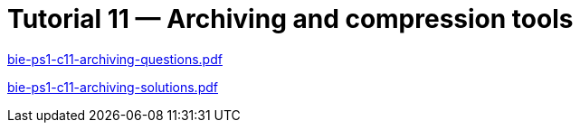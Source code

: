 = Tutorial 11 — Archiving and compression tools 
:imagesdir: ../../media/tutorials/11


link:{imagesdir}/bie-ps1-c11-archiving-questions.pdf[bie-ps1-c11-archiving-questions.pdf]


link:{imagesdir}/bie-ps1-c11-archiving-solutions.pdf[bie-ps1-c11-archiving-solutions.pdf]
